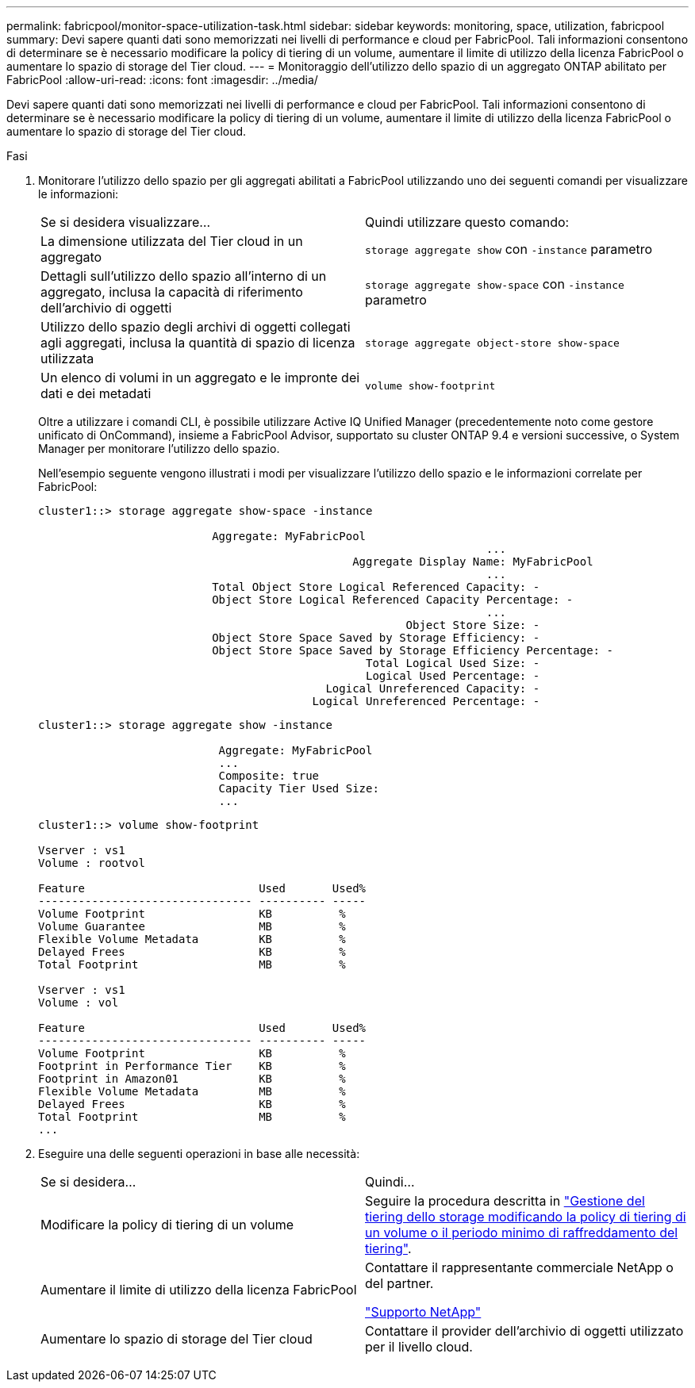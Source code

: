 ---
permalink: fabricpool/monitor-space-utilization-task.html 
sidebar: sidebar 
keywords: monitoring, space, utilization, fabricpool 
summary: Devi sapere quanti dati sono memorizzati nei livelli di performance e cloud per FabricPool. Tali informazioni consentono di determinare se è necessario modificare la policy di tiering di un volume, aumentare il limite di utilizzo della licenza FabricPool o aumentare lo spazio di storage del Tier cloud. 
---
= Monitoraggio dell'utilizzo dello spazio di un aggregato ONTAP abilitato per FabricPool
:allow-uri-read: 
:icons: font
:imagesdir: ../media/


[role="lead"]
Devi sapere quanti dati sono memorizzati nei livelli di performance e cloud per FabricPool. Tali informazioni consentono di determinare se è necessario modificare la policy di tiering di un volume, aumentare il limite di utilizzo della licenza FabricPool o aumentare lo spazio di storage del Tier cloud.

.Fasi
. Monitorare l'utilizzo dello spazio per gli aggregati abilitati a FabricPool utilizzando uno dei seguenti comandi per visualizzare le informazioni:
+
|===


| Se si desidera visualizzare... | Quindi utilizzare questo comando: 


 a| 
La dimensione utilizzata del Tier cloud in un aggregato
 a| 
`storage aggregate show` con `-instance` parametro



 a| 
Dettagli sull'utilizzo dello spazio all'interno di un aggregato, inclusa la capacità di riferimento dell'archivio di oggetti
 a| 
`storage aggregate show-space` con `-instance` parametro



 a| 
Utilizzo dello spazio degli archivi di oggetti collegati agli aggregati, inclusa la quantità di spazio di licenza utilizzata
 a| 
`storage aggregate object-store show-space`



 a| 
Un elenco di volumi in un aggregato e le impronte dei dati e dei metadati
 a| 
`volume show-footprint`

|===
+
Oltre a utilizzare i comandi CLI, è possibile utilizzare Active IQ Unified Manager (precedentemente noto come gestore unificato di OnCommand), insieme a FabricPool Advisor, supportato su cluster ONTAP 9.4 e versioni successive, o System Manager per monitorare l'utilizzo dello spazio.

+
Nell'esempio seguente vengono illustrati i modi per visualizzare l'utilizzo dello spazio e le informazioni correlate per FabricPool:

+
[listing]
----
cluster1::> storage aggregate show-space -instance

                          Aggregate: MyFabricPool
                                                                   ...
                                               Aggregate Display Name: MyFabricPool
                                                                   ...
                          Total Object Store Logical Referenced Capacity: -
                          Object Store Logical Referenced Capacity Percentage: -
                                                                   ...
                                                       Object Store Size: -
                          Object Store Space Saved by Storage Efficiency: -
                          Object Store Space Saved by Storage Efficiency Percentage: -
                                                 Total Logical Used Size: -
                                                 Logical Used Percentage: -
                                           Logical Unreferenced Capacity: -
                                         Logical Unreferenced Percentage: -

----
+
[listing]
----
cluster1::> storage aggregate show -instance

                           Aggregate: MyFabricPool
                           ...
                           Composite: true
                           Capacity Tier Used Size:
                           ...
----
+
[listing]
----
cluster1::> volume show-footprint

Vserver : vs1
Volume : rootvol

Feature                          Used       Used%
-------------------------------- ---------- -----
Volume Footprint                 KB          %
Volume Guarantee                 MB          %
Flexible Volume Metadata         KB          %
Delayed Frees                    KB          %
Total Footprint                  MB          %

Vserver : vs1
Volume : vol

Feature                          Used       Used%
-------------------------------- ---------- -----
Volume Footprint                 KB          %
Footprint in Performance Tier    KB          %
Footprint in Amazon01            KB          %
Flexible Volume Metadata         MB          %
Delayed Frees                    KB          %
Total Footprint                  MB          %
...
----
. Eseguire una delle seguenti operazioni in base alle necessità:
+
|===


| Se si desidera... | Quindi... 


 a| 
Modificare la policy di tiering di un volume
 a| 
Seguire la procedura descritta in link:modify-tiering-policy-cooling-period-task.html["Gestione del tiering dello storage modificando la policy di tiering di un volume o il periodo minimo di raffreddamento del tiering"].



 a| 
Aumentare il limite di utilizzo della licenza FabricPool
 a| 
Contattare il rappresentante commerciale NetApp o del partner.

https://mysupport.netapp.com/site/global/dashboard["Supporto NetApp"^]



 a| 
Aumentare lo spazio di storage del Tier cloud
 a| 
Contattare il provider dell'archivio di oggetti utilizzato per il livello cloud.

|===


